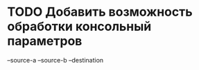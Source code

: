 
* TODO Добавить возможность обработки консольный параметров
  --source-a
  --source-b
  --destination
